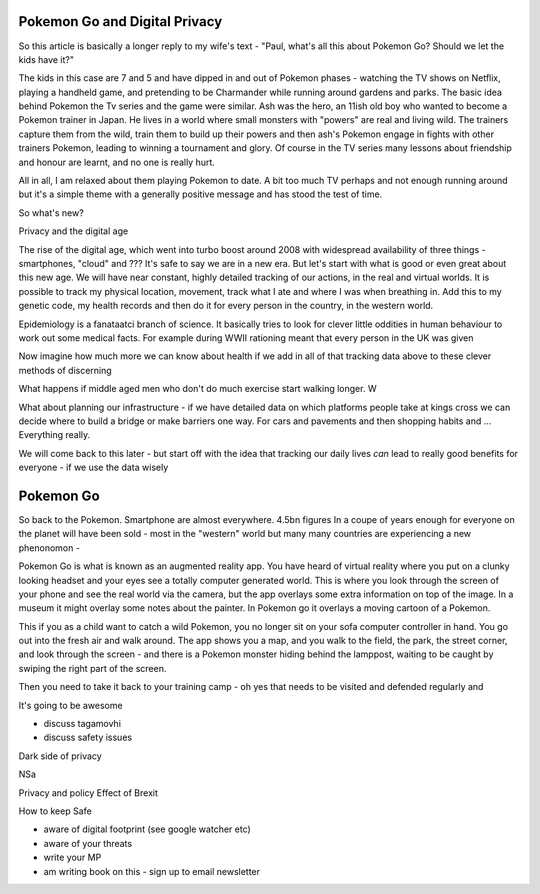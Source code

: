 Pokemon Go and Digital Privacy
------------------------------

So this article is basically a longer reply to my wife's text - "Paul, what's all this about Pokemon Go? Should we let the kids have it?"

The kids in this case are 7 and 5 and have dipped in and out of Pokemon phases - watching the TV shows on Netflix, playing a handheld game, and pretending to be Charmander while running around gardens and parks.  The basic idea behind Pokemon the Tv series and the game were similar. Ash was the hero, an 11ish old boy who wanted to become a Pokemon trainer in Japan.  He lives in a world where small monsters with "powers" are real and living wild.  The trainers capture them from the wild, train them to build up their powers and then ash's Pokemon engage in fights with other trainers Pokemon, leading to winning a tournament and glory. Of course in the TV series many lessons about friendship and honour are learnt, and no one is really hurt.

All in all, I am relaxed about them playing Pokemon to date.  A bit too much TV perhaps and not enough running around but it's a simple theme with a generally positive message and has stood the test of time. 

So what's new? 

Privacy and the digital age

The rise of the digital age, which went into turbo boost around 2008 with widespread availability of three things - smartphones, "cloud" and ???
It's safe to say we are in a new era.  But let's start with what is good or even great about this new age.  We will have near constant, highly detailed tracking of our actions, in the real and virtual worlds.  It is possible to track my physical location, movement, track what I ate and where I was when breathing in.  Add this to my genetic code, my health records and then do it for every person in the country, in the western world.

Epidemiology is a fanataatci branch of science.  It basically tries to look for clever little oddities in human behaviour to work out some medical facts.  For example during WWII rationing meant that every person in the UK was given 

Now imagine how much more we can know about health if we add in all of that tracking data above to these clever methods of discerning 

What happens if middle aged men who don't do much exercise start walking longer. W

What about planning our infrastructure - if we have detailed data on which platforms people take at kings cross we can decide where to build a bridge or make barriers one way.  For cars and pavements and then shopping habits and ... Everything really.

We will come back to this later - but start off with the idea that tracking our daily lives *can* lead to really good benefits for everyone - if we use the data wisely


Pokemon Go
----------

So back to the Pokemon.  Smartphone are almost everywhere. 4.5bn figures
In a coupe of years enough for everyone on the planet will have been sold - most in the "western" world but many many countries are experiencing a new phenonomon - 

Pokemon Go is what is known as an augmented reality app.  You have heard of virtual reality where you put on a clunky looking headset and your eyes see a totally computer generated world.  This is where you look through the screen of your phone and see the real world via the camera, but the app overlays some extra information on top of the image. In a museum it might overlay some notes about the painter.  In Pokemon go it overlays a moving cartoon of a Pokemon. 

This if you as a child want to catch a wild Pokemon, you no longer sit on your sofa computer controller in hand. You go out into the fresh air and walk around.  The app shows you a map, and you walk to the field, the park, the street corner, and look through the screen - and there is a Pokemon monster hiding behind the lamppost, waiting to be caught by swiping the right part of the screen.

Then you need to take it back to your training camp - oh yes that needs to be visited and defended regularly and 

It's going to be awesome

- discuss tagamovhi

- discuss safety issues

Dark side of privacy

NSa

Privacy and policy 
Effect of Brexit

How to keep
Safe

- aware of digital footprint (see google watcher etc) 
- aware of your threats 
- write your MP
- am writing book on this - sign up to email newsletter 

